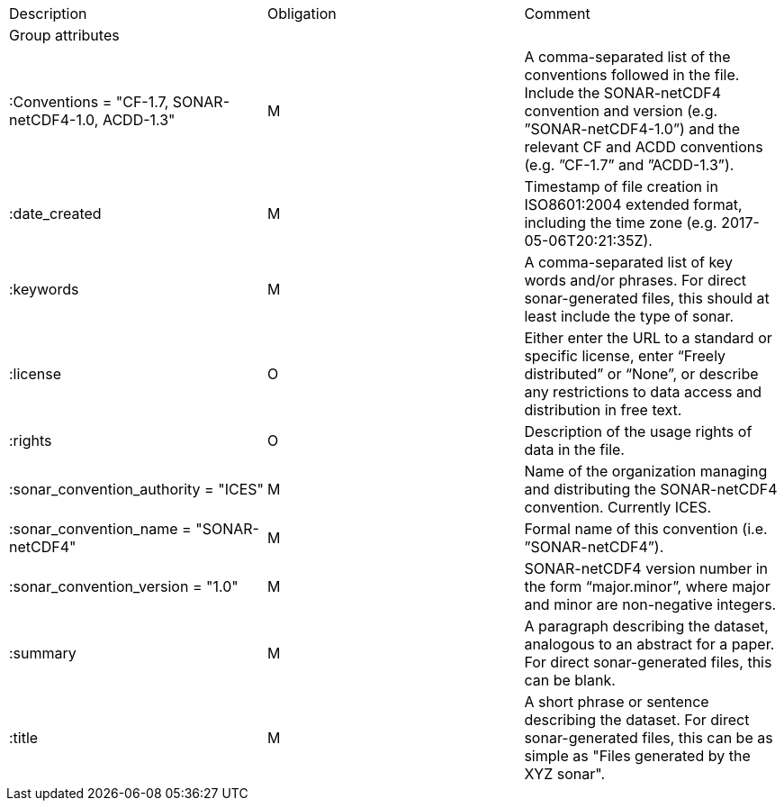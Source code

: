 |===
|Description|Obligation|Comment
|Group attributes||
|:Conventions = "CF-1.7, SONAR-netCDF4-1.0, ACDD-1.3" |M|A comma-separated list of the conventions followed in the file. Include the SONAR-netCDF4 convention and version (e.g. ”SONAR-netCDF4-1.0”) and the relevant CF and ACDD conventions (e.g. ”CF-1.7” and ”ACDD-1.3”).
|:date_created|M|Timestamp of file creation in ISO8601:2004 extended format, including the time zone (e.g. 2017-05-06T20:21:35Z).
|:keywords|M|A comma-separated list of key words and/or phrases. For direct sonar-generated files, this should at least include the type of sonar.
|:license|O|Either enter the URL to a standard or specific license, enter “Freely distributed” or “None”, or describe any restrictions to data access and distribution in free text.
|:rights|O|Description of the usage rights of data in the file.
|:sonar_convention_authority = "ICES"|M|Name of the organization managing and distributing the SONAR-netCDF4 convention. Currently ICES.
|:sonar_convention_name = "SONAR-netCDF4"|M|Formal name of this convention (i.e. ”SONAR-netCDF4”).
|:sonar_convention_version = "1.0"|M|SONAR-netCDF4 version number in the form “major.minor”, where major and minor are non-negative integers.
|:summary|M|A paragraph describing the dataset, analogous to an abstract for a paper. For direct sonar-generated files, this can be blank.
|:title|M|A short phrase or sentence describing the dataset. For direct sonar-generated files, this can be as simple as "Files generated by the XYZ sonar".
|===
